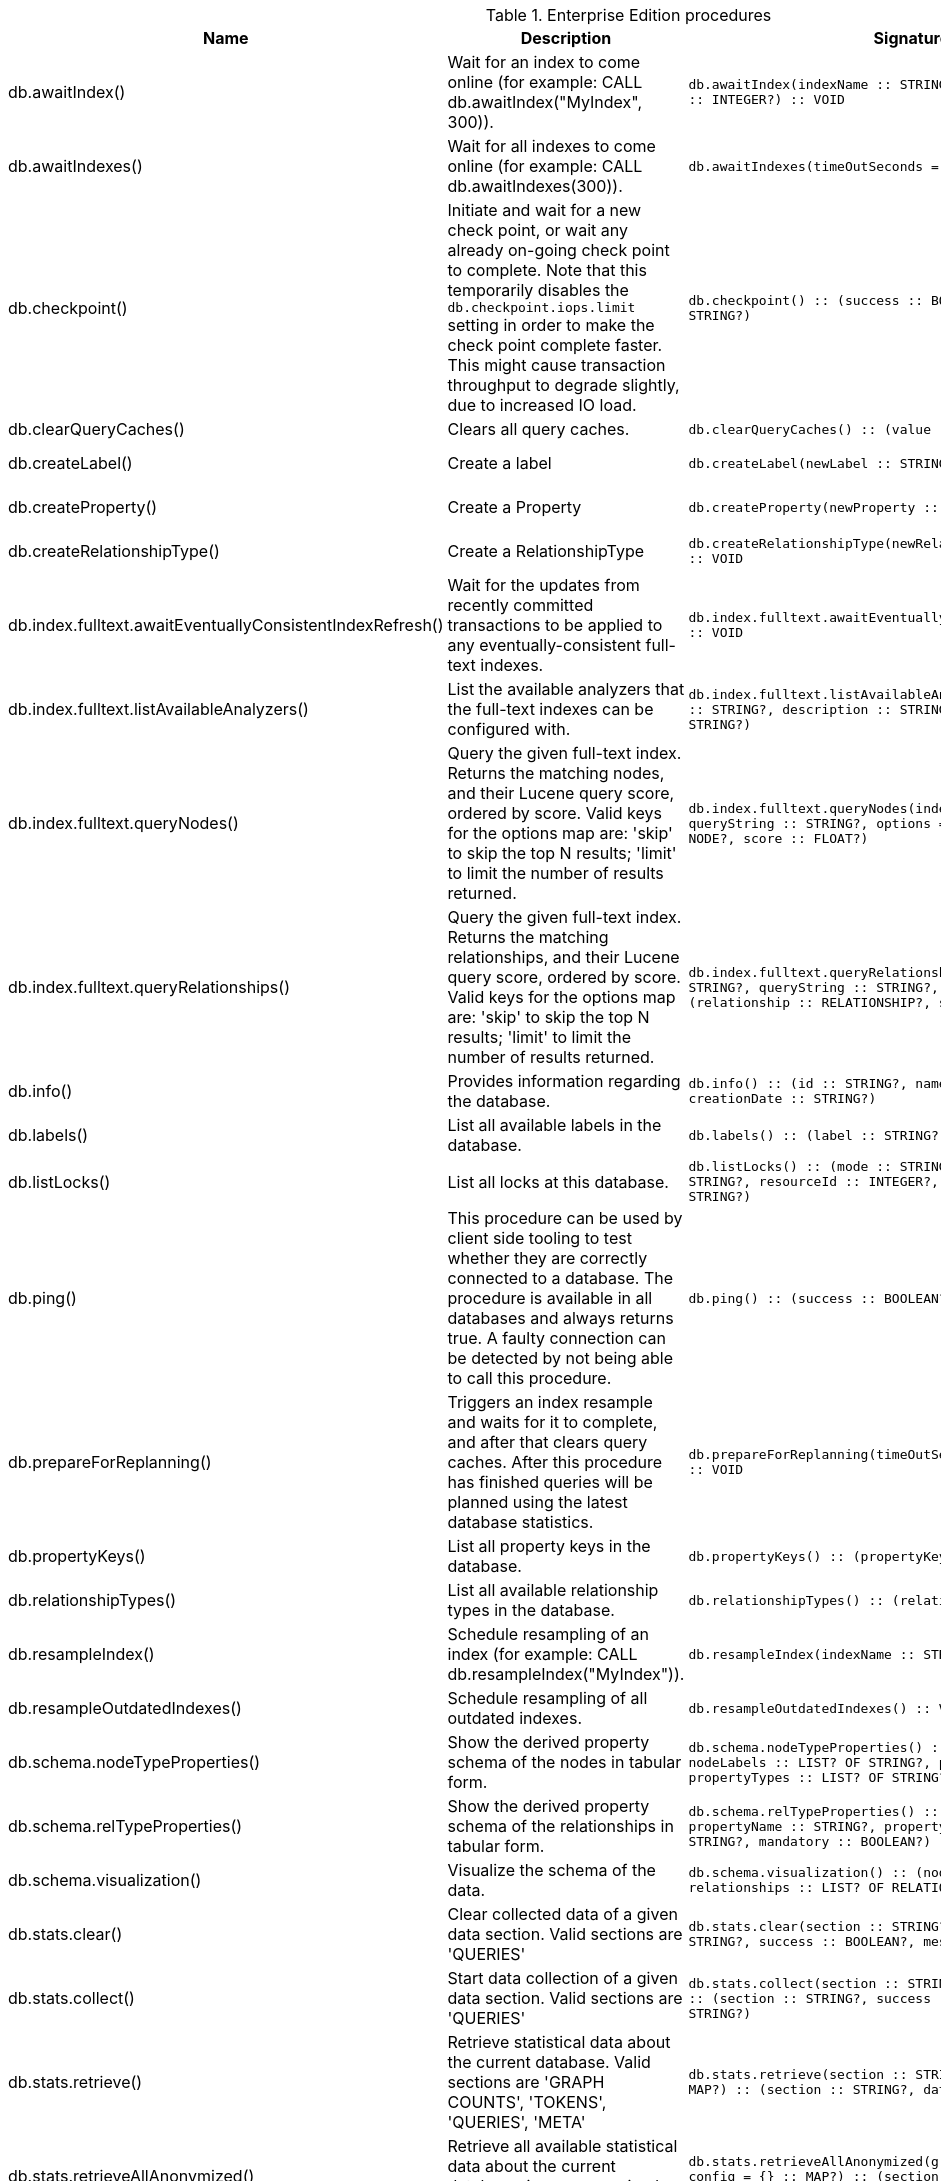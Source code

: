 [[enterprise-edition-procedure-reference]]
[role=enterprise-edition]
.Enterprise Edition procedures
[options=header, cols="a,a,m,m,a"]
|===
|Name
|Description
|Signature
|Mode|Roles
|db.awaitIndex() |Wait for an index to come online (for example: CALL db.awaitIndex("MyIndex", 300)). |db.awaitIndex(indexName :: STRING?, timeOutSeconds = 300 :: INTEGER?) :: VOID |READ |PUBLIC, admin
|db.awaitIndexes() |Wait for all indexes to come online (for example: CALL db.awaitIndexes(300)). |db.awaitIndexes(timeOutSeconds = 300 :: INTEGER?) :: VOID |READ |PUBLIC, admin
|db.checkpoint() |Initiate and wait for a new check point, or wait any already on-going check point to complete. Note that this temporarily disables the `db.checkpoint.iops.limit` setting in order to make the check point complete faster. This might cause transaction throughput to degrade slightly, due to increased IO load. |db.checkpoint() :: (success :: BOOLEAN?, message :: STRING?) |DBMS |PUBLIC, admin
|db.clearQueryCaches() |Clears all query caches. |db.clearQueryCaches() :: (value :: STRING?) |DBMS |admin
|db.createLabel() |Create a label |db.createLabel(newLabel :: STRING?) :: VOID |WRITE |PUBLIC, admin
|db.createProperty() |Create a Property |db.createProperty(newProperty :: STRING?) :: VOID |WRITE |PUBLIC, admin
|db.createRelationshipType() |Create a RelationshipType |db.createRelationshipType(newRelationshipType :: STRING?) :: VOID |WRITE |PUBLIC, admin
|db.index.fulltext.awaitEventuallyConsistentIndexRefresh() |Wait for the updates from recently committed transactions to be applied to any eventually-consistent full-text indexes. |db.index.fulltext.awaitEventuallyConsistentIndexRefresh() :: VOID |READ |PUBLIC, admin
|db.index.fulltext.listAvailableAnalyzers() |List the available analyzers that the full-text indexes can be configured with. |db.index.fulltext.listAvailableAnalyzers() :: (analyzer :: STRING?, description :: STRING?, stopwords :: LIST? OF STRING?) |READ |PUBLIC, admin
|db.index.fulltext.queryNodes() |Query the given full-text index. Returns the matching nodes, and their Lucene query score, ordered by score. Valid keys for the options map are: 'skip' to skip the top N results; 'limit' to limit the number of results returned. |db.index.fulltext.queryNodes(indexName :: STRING?, queryString :: STRING?, options = {} :: MAP?) :: (node :: NODE?, score :: FLOAT?) |READ |PUBLIC, admin
|db.index.fulltext.queryRelationships() |Query the given full-text index. Returns the matching relationships, and their Lucene query score, ordered by score. Valid keys for the options map are: 'skip' to skip the top N results; 'limit' to limit the number of results returned. |db.index.fulltext.queryRelationships(indexName :: STRING?, queryString :: STRING?, options = {} :: MAP?) :: (relationship :: RELATIONSHIP?, score :: FLOAT?) |READ |PUBLIC, admin
|db.info() |Provides information regarding the database. |db.info() :: (id :: STRING?, name :: STRING?, creationDate :: STRING?) |READ |PUBLIC, admin
|db.labels() |List all available labels in the database. |db.labels() :: (label :: STRING?) |READ |PUBLIC, admin
|db.listLocks() |List all locks at this database. |db.listLocks() :: (mode :: STRING?, resourceType :: STRING?, resourceId :: INTEGER?, transactionId :: STRING?) |DBMS |admin
|db.ping() |This procedure can be used by client side tooling to test whether they are correctly connected to a database. The procedure is available in all databases and always returns true. A faulty connection can be detected by not being able to call this procedure. |db.ping() :: (success :: BOOLEAN?) |READ |PUBLIC, admin
|db.prepareForReplanning() |Triggers an index resample and waits for it to complete, and after that clears query caches. After this procedure has finished queries will be planned using the latest database statistics. |db.prepareForReplanning(timeOutSeconds = 300 :: INTEGER?) :: VOID |READ |admin
|db.propertyKeys() |List all property keys in the database. |db.propertyKeys() :: (propertyKey :: STRING?) |READ |PUBLIC, admin
|db.relationshipTypes() |List all available relationship types in the database. |db.relationshipTypes() :: (relationshipType :: STRING?) |READ |PUBLIC, admin
|db.resampleIndex() |Schedule resampling of an index (for example: CALL db.resampleIndex("MyIndex")). |db.resampleIndex(indexName :: STRING?) :: VOID |READ |PUBLIC, admin
|db.resampleOutdatedIndexes() |Schedule resampling of all outdated indexes. |db.resampleOutdatedIndexes() :: VOID |READ |PUBLIC, admin
|db.schema.nodeTypeProperties() |Show the derived property schema of the nodes in tabular form. |db.schema.nodeTypeProperties() :: (nodeType :: STRING?, nodeLabels :: LIST? OF STRING?, propertyName :: STRING?, propertyTypes :: LIST? OF STRING?, mandatory :: BOOLEAN?) |READ |PUBLIC, admin
|db.schema.relTypeProperties() |Show the derived property schema of the relationships in tabular form. |db.schema.relTypeProperties() :: (relType :: STRING?, propertyName :: STRING?, propertyTypes :: LIST? OF STRING?, mandatory :: BOOLEAN?) |READ |PUBLIC, admin
|db.schema.visualization() |Visualize the schema of the data. |db.schema.visualization() :: (nodes :: LIST? OF NODE?, relationships :: LIST? OF RELATIONSHIP?) |READ |PUBLIC, admin
|db.stats.clear() |Clear collected data of a given data section. Valid sections are 'QUERIES' |db.stats.clear(section :: STRING?) :: (section :: STRING?, success :: BOOLEAN?, message :: STRING?) |READ |admin
|db.stats.collect() |Start data collection of a given data section. Valid sections are 'QUERIES' |db.stats.collect(section :: STRING?, config = {} :: MAP?) :: (section :: STRING?, success :: BOOLEAN?, message :: STRING?) |READ |admin
|db.stats.retrieve() |Retrieve statistical data about the current database. Valid sections are 'GRAPH COUNTS', 'TOKENS', 'QUERIES', 'META' |db.stats.retrieve(section :: STRING?, config = {} :: MAP?) :: (section :: STRING?, data :: MAP?) |READ |admin
|db.stats.retrieveAllAnonymized() |Retrieve all available statistical data about the current database, in an anonymized form. |db.stats.retrieveAllAnonymized(graphToken :: STRING?, config = {} :: MAP?) :: (section :: STRING?, data :: MAP?) |READ |admin
|db.stats.status() |Retrieve the status of all available collector daemons, for this database. |db.stats.status() :: (section :: STRING?, status :: STRING?, data :: MAP?) |READ |admin
|db.stats.stop() |Stop data collection of a given data section. Valid sections are 'QUERIES' |db.stats.stop(section :: STRING?) :: (section :: STRING?, success :: BOOLEAN?, message :: STRING?) |READ |admin
|dbms.checkConfigValue() |Check if a potential config setting value is valid. |dbms.checkConfigValue(setting :: STRING?, value :: STRING?) :: (valid :: BOOLEAN?, message :: STRING?) |DBMS |admin
|dbms.cluster.checkConnectivity() |Check the connectivity of this instance to other cluster members. Not all ports are relevant to all members. Valid values for 'port-name' are: [CLUSTER, RAFT] |dbms.cluster.checkConnectivity(port-name = null :: STRING?, server = null :: STRING?) :: (serverId :: STRING?, mode-constraint :: STRING?, port-name :: STRING?, port-address :: STRING?, result :: STRING?) |DBMS |admin
|dbms.cluster.cordonServer() |Mark a server in the topology as not suitable for new allocations. It will not force current allocations off the server. This is useful when deallocating databases when you have multiple unavailable servers. |dbms.cluster.cordonServer(server :: STRING?) :: VOID |WRITE |admin
|dbms.cluster.protocols() |Overview of installed protocols |dbms.cluster.protocols() :: (orientation :: STRING?, remoteAddress :: STRING?, applicationProtocol :: STRING?, applicationProtocolVersion :: INTEGER?, modifierProtocols :: STRING?) |DBMS |PUBLIC, admin
|dbms.cluster.readReplicaToggle() |The toggle can pause or resume read replica |dbms.cluster.readReplicaToggle(databaseName :: STRING?, pause :: BOOLEAN?) :: (state :: STRING?) |DBMS |admin
|dbms.cluster.routing.getRoutingTable() |Returns the advertised bolt capable endpoints for a given database, divided by each endpoint's capabilities. For example an endpoint may serve read queries, write queries and/or future getRoutingTable requests. |dbms.cluster.routing.getRoutingTable(context :: MAP?, database = null :: STRING?) :: (ttl :: INTEGER?, servers :: LIST? OF MAP?) |DBMS |PUBLIC, admin
|dbms.cluster.uncordonServer() |Remove the cordon on a server, returning it to 'enabled'. |dbms.cluster.uncordonServer(server :: STRING?) :: VOID |WRITE |admin
|dbms.components() |List DBMS components and their versions. |dbms.components() :: (name :: STRING?, versions :: LIST? OF STRING?, edition :: STRING?) |DBMS |PUBLIC, admin
|dbms.info() |Provides information regarding the DBMS. |dbms.info() :: (id :: STRING?, name :: STRING?, creationDate :: STRING?) |DBMS |PUBLIC, admin
|dbms.killConnection() |Kill network connection with the given connection id. |dbms.killConnection(id :: STRING?) :: (connectionId :: STRING?, username :: STRING?, message :: STRING?) |DBMS |PUBLIC, admin
|dbms.killConnections() |Kill all network connections with the given connection ids. |dbms.killConnections(ids :: LIST? OF STRING?) :: (connectionId :: STRING?, username :: STRING?, message :: STRING?) |DBMS |PUBLIC, admin
|dbms.listActiveLocks() |List the active lock requests granted for the transaction executing the query with the given query id. |dbms.listActiveLocks(queryId :: STRING?) :: (mode :: STRING?, resourceType :: STRING?, resourceId :: INTEGER?) |DBMS |PUBLIC, admin
|dbms.listCapabilities() |List capabilities |dbms.listCapabilities() :: (name :: STRING?, description :: STRING?, value :: ANY?) |DBMS |PUBLIC, admin
|dbms.listConfig() |List the currently active config of Neo4j. |dbms.listConfig(searchString =  :: STRING?) :: (name :: STRING?, description :: STRING?, value :: STRING?, dynamic :: BOOLEAN?, defaultValue :: STRING?, startupValue :: STRING?, explicitlySet :: BOOLEAN?, validValues :: STRING?) |DBMS |admin
|dbms.listConnections() |List all accepted network connections at this instance that are visible to the user. |dbms.listConnections() :: (connectionId :: STRING?, connectTime :: STRING?, connector :: STRING?, username :: STRING?, userAgent :: STRING?, serverAddress :: STRING?, clientAddress :: STRING?) |DBMS |PUBLIC, admin
|dbms.listPools() |List all memory pools, including sub pools, currently registered at this instance that are visible to the user. |dbms.listPools() :: (pool :: STRING?, databaseName :: STRING?, heapMemoryUsed :: STRING?, heapMemoryUsedBytes :: STRING?, nativeMemoryUsed :: STRING?, nativeMemoryUsedBytes :: STRING?, freeMemory :: STRING?, freeMemoryBytes :: STRING?, totalPoolMemory :: STRING?, totalPoolMemoryBytes :: STRING?) |DBMS |PUBLIC, admin
|dbms.quarantineDatabase() |Place a database into quarantine or remove from it. |dbms.quarantineDatabase(databaseName :: STRING?, setStatus :: BOOLEAN?, reason = No reason given :: STRING?) :: (databaseName :: STRING?, quarantined :: BOOLEAN?, result :: STRING?) |DBMS |admin
|dbms.queryJmx() |Query JMX management data by domain and name. For instance, "*:*" |dbms.queryJmx(query :: STRING?) :: (name :: STRING?, description :: STRING?, attributes :: MAP?) |DBMS |PUBLIC, admin
|dbms.routing.getRoutingTable() |Returns the advertised bolt capable endpoints for a given database, divided by each endpoint's capabilities. For example an endpoint may serve read queries, write queries and/or future getRoutingTable requests. |dbms.routing.getRoutingTable(context :: MAP?, database = null :: STRING?) :: (ttl :: INTEGER?, servers :: LIST? OF MAP?) |DBMS |PUBLIC, admin
|dbms.scheduler.failedJobs() |List failed job runs. There is a limit for amount of historical data. |dbms.scheduler.failedJobs() :: (jobId :: STRING?, group :: STRING?, database :: STRING?, submitter :: STRING?, description :: STRING?, type :: STRING?, submitted :: STRING?, executionStart :: STRING?, failureTime :: STRING?, failureDescription :: STRING?) |DBMS |admin
|dbms.scheduler.groups() |List the job groups that are active in the database internal job scheduler. |dbms.scheduler.groups() :: (group :: STRING?, threads :: INTEGER?) |DBMS |admin
|dbms.scheduler.jobs() |List all jobs that are active in the database internal job scheduler. |dbms.scheduler.jobs() :: (jobId :: STRING?, group :: STRING?, submitted :: STRING?, database :: STRING?, submitter :: STRING?, description :: STRING?, type :: STRING?, scheduledAt :: STRING?, period :: STRING?, state :: STRING?, currentStateDescription :: STRING?) |DBMS |admin
|dbms.security.clearAuthCache() |Clears authentication and authorization cache. |dbms.security.clearAuthCache() :: VOID |DBMS |admin
|dbms.setConfigValue() |Updates a given setting value. Passing an empty value will result in removing the configured value and falling back to the default value. Changes will not persist and will be lost if the server is restarted. |dbms.setConfigValue(setting :: STRING?, value :: STRING?) :: VOID |DBMS |admin
|dbms.setDatabaseAllocator() |With this method you can set the allocator, which is responsible to select servers for hosting databases. |dbms.setDatabaseAllocator(allocator :: STRING?) :: VOID |WRITE |admin
|dbms.setDefaultAllocationNumbers() |With this method you can set the default number of primaries and secondaries. |dbms.setDefaultAllocationNumbers(primaries :: INTEGER?, secondaries :: INTEGER?) :: VOID |WRITE |admin
|dbms.setDefaultDatabase() |Change the default database to the provided value. The database must exist and the old default database must be stopped. |dbms.setDefaultDatabase(databaseName :: STRING?) :: (result :: STRING?) |WRITE |admin
|dbms.showCurrentUser() |Show the current user. |dbms.showCurrentUser() :: (username :: STRING?, roles :: LIST? OF STRING?, flags :: LIST? OF STRING?) |DBMS |PUBLIC, admin
|dbms.showTopologyGraphConfig() |With this method the configuration of the Topology Graph can be displayed. |dbms.showTopologyGraphConfig() :: (allocator :: STRING?, defaultPrimariesCount :: INTEGER?, defaultSecondariesCount :: INTEGER?, defaultDatabase :: STRING?) |READ |admin
|dbms.upgrade() |Upgrade the system database schema if it is not the current schema. |dbms.upgrade() :: (status :: STRING?, upgradeResult :: STRING?) |WRITE |admin
|dbms.upgradeStatus() |Report the current status of the system database sub-graph schema. |dbms.upgradeStatus() :: (status :: STRING?, description :: STRING?, resolution :: STRING?) |READ |admin
|tx.getMetaData() |Provides attached transaction metadata. |tx.getMetaData() :: (metadata :: MAP?) |DBMS |PUBLIC, admin
|tx.setMetaData() |Attaches a map of data to the transaction. The data will be printed when listing queries, and inserted into the query log. |tx.setMetaData(data :: MAP?) :: VOID |DBMS |PUBLIC, admin
|===

